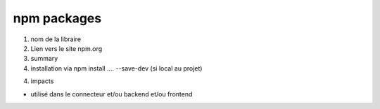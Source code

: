 npm packages
============

1. nom de la libraire

2. Lien vers le site npm.org

3. summary

4. installation via npm install .... --save-dev (si local au projet)

4. impacts

- utilisé dans le connecteur et/ou backend et/ou frontend